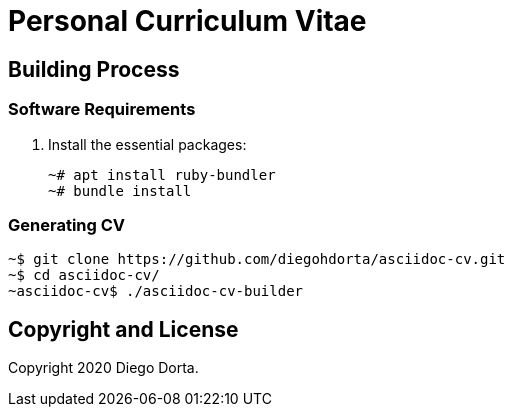 ifdef::env-github[]
:tip-caption: :bulb:
:note-caption: :information_source:
:important-caption: :heavy_exclamation_mark:
:caution-caption: :fire:
:warning-caption: :warning:
:source-highlighter: :rouge:
endif::[]

= Personal Curriculum Vitae

== Building Process

=== Software Requirements

. Install the essential packages:
+
[source,console]
----
~# apt install ruby-bundler
~# bundle install
----

=== Generating CV

[source,console]
----
~$ git clone https://github.com/diegohdorta/asciidoc-cv.git
~$ cd asciidoc-cv/
~asciidoc-cv$ ./asciidoc-cv-builder
----

== Copyright and License

Copyright 2020 Diego Dorta.
